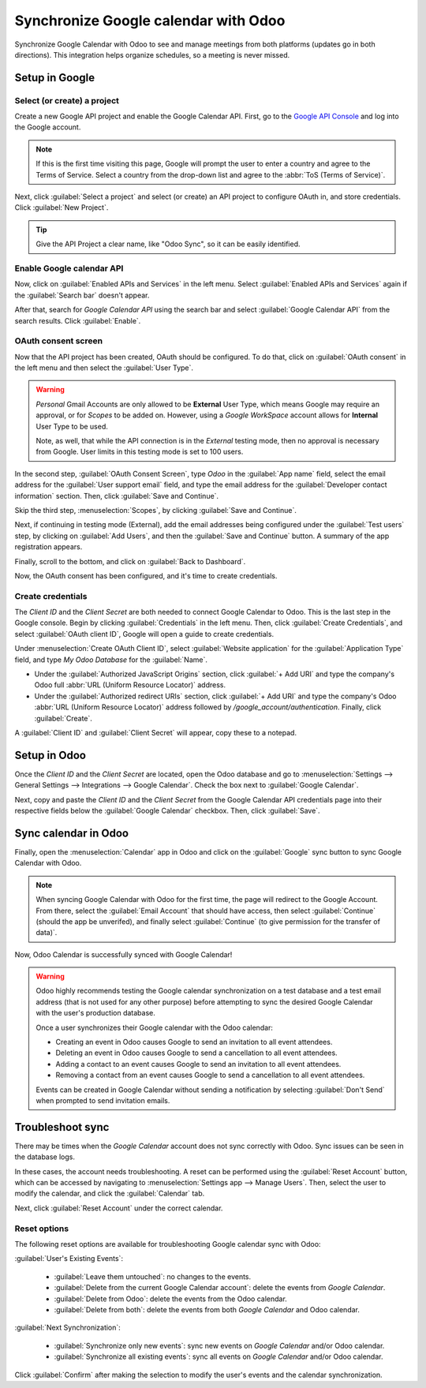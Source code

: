 =====================================
Synchronize Google calendar with Odoo
=====================================

Synchronize Google Calendar with Odoo to see and manage meetings from both platforms (updates go in
both directions). This integration helps organize schedules, so a meeting is never missed.

.. seealso::
   - :doc:`/applications/general/users/google`
   - :doc:`/applications/general/email_communication/google_oauth`

Setup in Google
===============

Select (or create) a project
----------------------------

Create a new Google API project and enable the Google Calendar API. First, go to the `Google API
Console <https://console.developers.google.com>`_ and log into the Google account.

.. note::
   If this is the first time visiting this page, Google will prompt the user to enter a country and
   agree to the Terms of Service. Select a country from the drop-down list and agree to the
   :abbr:`ToS (Terms of Service)`.

Next, click :guilabel:`Select a project` and select (or create) an API project to configure OAuth
in, and store credentials. Click :guilabel:`New Project`.

.. image:: google/new-api-project.png
   :align: center
   :alt: Create a new API project to store credentials.

.. tip::
   Give the API Project a clear name, like "Odoo Sync", so it can be easily identified.

Enable Google calendar API
--------------------------

Now, click on :guilabel:`Enabled APIs and Services` in the left menu. Select :guilabel:`Enabled APIs
and Services` again if the :guilabel:`Search bar` doesn't appear.

.. image:: google/enable-apis-services.png
   :align: center
   :alt: Enable APIs and Services on the API Project.

After that, search for `Google Calendar API` using the search bar and select :guilabel:`Google
Calendar API` from the search results. Click :guilabel:`Enable`.

.. image:: google/enable-google-cal-api.png
   :align: center
   :alt: Enable the Google Calendar API.

OAuth consent screen
--------------------

Now that the API project has been created, OAuth should be configured. To do that, click on
:guilabel:`OAuth consent` in the left menu and then select the :guilabel:`User Type`.

.. warning::
   *Personal* Gmail Accounts are only allowed to be **External** User Type, which means Google may
   require an approval, or for *Scopes* to be added on. However, using a *Google WorkSpace* account
   allows for **Internal** User Type to be used.

   Note, as well, that while the API connection is in the *External* testing mode, then no approval
   is necessary from Google. User limits in this testing mode is set to 100 users.

In the second step, :guilabel:`OAuth Consent Screen`, type `Odoo` in the :guilabel:`App name` field,
select the email address for the :guilabel:`User support email` field, and type the email address
for the :guilabel:`Developer contact information` section. Then, click :guilabel:`Save and
Continue`.

Skip the third step, :menuselection:`Scopes`, by clicking :guilabel:`Save and Continue`.

Next, if continuing in testing mode (External), add the email addresses being configured under the
:guilabel:`Test users` step, by clicking on :guilabel:`Add Users`, and then the :guilabel:`Save and
Continue` button. A summary of the app registration appears.

Finally, scroll to the bottom, and click on :guilabel:`Back to Dashboard`.

Now, the OAuth consent has been configured, and it's time to create credentials.

Create credentials
------------------

The *Client ID* and the *Client Secret* are both needed to connect Google Calendar to Odoo. This is
the last step in the Google console. Begin by clicking :guilabel:`Credentials` in the left menu.
Then, click :guilabel:`Create Credentials`, and select :guilabel:`OAuth client ID`, Google will open
a guide to create credentials.

Under :menuselection:`Create OAuth Client ID`, select :guilabel:`Website application` for the
:guilabel:`Application Type` field, and type `My Odoo Database` for the :guilabel:`Name`.

- Under the :guilabel:`Authorized JavaScript Origins` section, click :guilabel:`+ Add URI` and type
  the company's Odoo full :abbr:`URL (Uniform Resource Locator)` address.
- Under the :guilabel:`Authorized redirect URIs` section, click :guilabel:`+ Add URI` and type the
  company's Odoo :abbr:`URL (Uniform Resource Locator)` address followed by
  `/google_account/authentication`. Finally, click :guilabel:`Create`.

.. image:: google/uri.png
   :align: center
   :alt: Add the authorized JavaScript origins and the authorized redirect URIs.

A :guilabel:`Client ID` and :guilabel:`Client Secret` will appear, copy these to a notepad.

Setup in Odoo
=============

Once the *Client ID* and the *Client Secret* are located, open the Odoo database and go to
:menuselection:`Settings --> General Settings --> Integrations --> Google Calendar`. Check the box
next to :guilabel:`Google Calendar`.

.. image:: google/settings-google-cal.png
   :align: center
   :alt: The Google Calendar checkbox in General Settings.

Next, copy and paste the *Client ID* and the *Client Secret* from the Google Calendar API
credentials page into their respective fields below the :guilabel:`Google Calendar` checkbox. Then,
click :guilabel:`Save`.

Sync calendar in Odoo
=====================

Finally, open the :menuselection:`Calendar` app in Odoo and click on the :guilabel:`Google` sync
button to sync Google Calendar with Odoo.

.. image:: google/sync-google.png
   :align: center
   :alt: Click the Google sync button in Odoo Calendar to sync Google Calendar with Odoo.

.. note::
   When syncing Google Calendar with Odoo for the first time, the page will redirect to the Google
   Account. From there, select the :guilabel:`Email Account` that should have access, then select
   :guilabel:`Continue` (should the app be unverifed), and finally select :guilabel:`Continue` (to
   give permission for the transfer of data)`.

.. image:: google/trust-odoo.png
   :align: center
   :alt: Give Odoo permission to access Google Calendar.

Now, Odoo Calendar is successfully synced with Google Calendar!

.. warning::
   Odoo highly recommends testing the Google calendar synchronization on a test database and a test
   email address (that is not used for any other purpose) before attempting to sync the desired
   Google Calendar with the user's production database.

   Once a user synchronizes their Google calendar with the Odoo calendar:

   - Creating an event in Odoo causes Google to send an invitation to all event attendees.
   - Deleting an event in Odoo causes Google to send a cancellation to all event attendees.
   - Adding a contact to an event causes Google to send an invitation to all event attendees.
   - Removing a contact from an event causes Google to send a cancellation to all event attendees.

   Events can be created in Google Calendar without sending a notification by selecting
   :guilabel:`Don't Send` when prompted to send invitation emails.

Troubleshoot sync
=================

There may be times when the *Google Calendar* account does not sync correctly with Odoo. Sync issues
can be seen in the database logs.

In these cases, the account needs troubleshooting. A reset can be performed using the
:guilabel:`Reset Account` button, which can be accessed by navigating to :menuselection:`Settings
app --> Manage Users`. Then, select the user to modify the calendar, and click the
:guilabel:`Calendar` tab.

.. image:: google/google-reset.png
   :align: center
   :alt: Reset buttons highlighted on the calendar tab of the user.

Next, click :guilabel:`Reset Account` under the correct calendar.

Reset options
-------------

The following reset options are available for troubleshooting Google calendar sync with Odoo:

.. image:: google/reset-calendar.png
   :align: center
   :alt: Google calendar reset options in Odoo.

:guilabel:`User's Existing Events`:

 - :guilabel:`Leave them untouched`: no changes to the events.
 - :guilabel:`Delete from the current Google Calendar account`: delete the events from *Google
   Calendar*.
 - :guilabel:`Delete from Odoo`: delete the events from the Odoo calendar.
 - :guilabel:`Delete from both`: delete the events from both *Google Calendar* and Odoo calendar.

:guilabel:`Next Synchronization`:

 - :guilabel:`Synchronize only new events`: sync new events on *Google Calendar* and/or Odoo
   calendar.
 - :guilabel:`Synchronize all existing events`: sync all events on *Google Calendar* and/or Odoo
   calendar.

Click :guilabel:`Confirm` after making the selection to modify the user's events and the calendar
synchronization.

